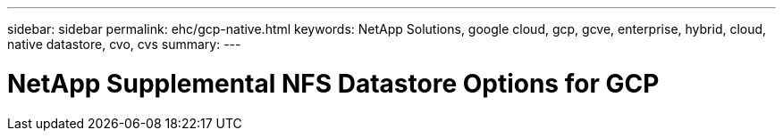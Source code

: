 ---
sidebar: sidebar
permalink: ehc/gcp-native.html
keywords: NetApp Solutions, google cloud, gcp, gcve, enterprise, hybrid, cloud, native datastore, cvo, cvs
summary:
---

= NetApp Supplemental NFS Datastore Options for GCP
:hardbreaks:
:nofooter:
:icons: font
:linkattrs:
:imagesdir: ./../media/

[.lead]
